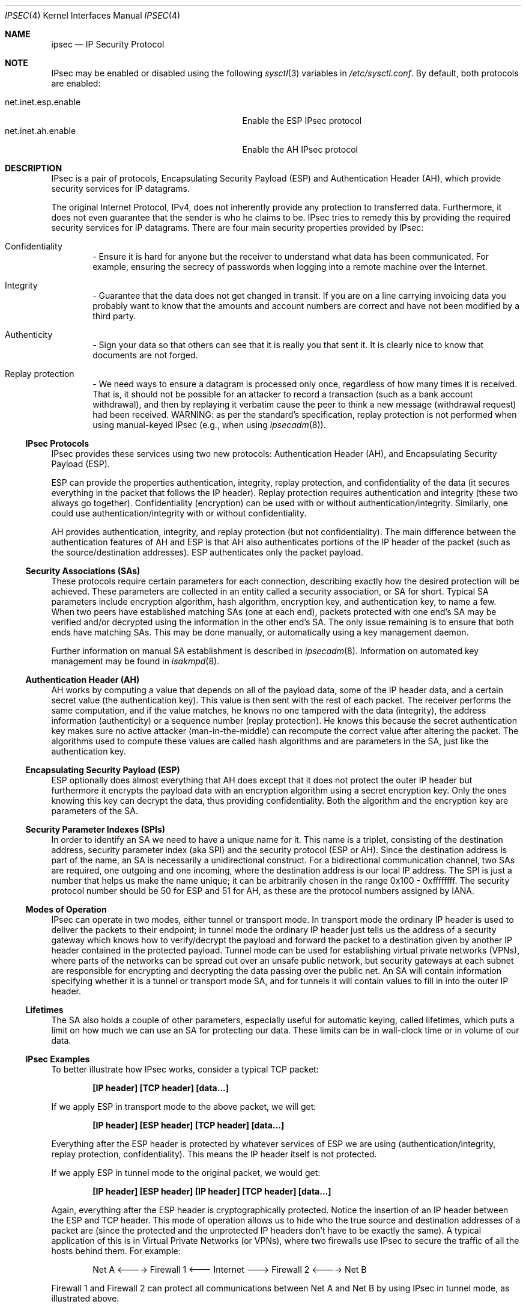 .\" $OpenBSD: ipsec.4,v 1.58 2005/04/02 00:14:44 jmc Exp $
.\"
.\" Copyright 1997 Niels Provos <provos@physnet.uni-hamburg.de>
.\" All rights reserved.
.\"
.\" Redistribution and use in source and binary forms, with or without
.\" modification, are permitted provided that the following conditions
.\" are met:
.\" 1. Redistributions of source code must retain the above copyright
.\"    notice, this list of conditions and the following disclaimer.
.\" 2. Redistributions in binary form must reproduce the above copyright
.\"    notice, this list of conditions and the following disclaimer in the
.\"    documentation and/or other materials provided with the distribution.
.\" 3. All advertising materials mentioning features or use of this software
.\"    must display the following acknowledgement:
.\"      This product includes software developed by Niels Provos.
.\" 4. The name of the author may not be used to endorse or promote products
.\"    derived from this software without specific prior written permission.
.\"
.\" THIS SOFTWARE IS PROVIDED BY THE AUTHOR ``AS IS'' AND ANY EXPRESS OR
.\" IMPLIED WARRANTIES, INCLUDING, BUT NOT LIMITED TO, THE IMPLIED WARRANTIES
.\" OF MERCHANTABILITY AND FITNESS FOR A PARTICULAR PURPOSE ARE DISCLAIMED.
.\" IN NO EVENT SHALL THE AUTHOR BE LIABLE FOR ANY DIRECT, INDIRECT,
.\" INCIDENTAL, SPECIAL, EXEMPLARY, OR CONSEQUENTIAL DAMAGES (INCLUDING, BUT
.\" NOT LIMITED TO, PROCUREMENT OF SUBSTITUTE GOODS OR SERVICES; LOSS OF USE,
.\" DATA, OR PROFITS; OR BUSINESS INTERRUPTION) HOWEVER CAUSED AND ON ANY
.\" THEORY OF LIABILITY, WHETHER IN CONTRACT, STRICT LIABILITY, OR TORT
.\" (INCLUDING NEGLIGENCE OR OTHERWISE) ARISING IN ANY WAY OUT OF THE USE OF
.\" THIS SOFTWARE, EVEN IF ADVISED OF THE POSSIBILITY OF SUCH DAMAGE.
.\"
.\" Manual page, using -mandoc macros
.\"
.Dd September 5, 1997
.Dt IPSEC 4
.Os
.Sh NAME
.Nm ipsec
.Nd IP Security Protocol
.Sh NOTE
.Tn IPsec
may be enabled or disabled using the following
.Xr sysctl 3
variables in
.Pa /etc/sysctl.conf .
By default, both protocols are enabled:
.Pp
.Bl -tag -width "net.inet.esp.enableXX" -offset indent -compact
.It net.inet.esp.enable
Enable the ESP IPsec protocol
.It net.inet.ah.enable
Enable the AH IPsec protocol
.El
.Sh DESCRIPTION
IPsec is a pair of protocols,
Encapsulating Security Payload (ESP)
and Authentication Header (AH),
which provide security services for IP datagrams.
.Pp
The original Internet Protocol, IPv4,
does not inherently provide any
protection to transferred data.
Furthermore, it does not even guarantee that the sender is who he
claims to be.
IPsec tries to remedy this by providing the required security services for
IP datagrams.
There are four main security properties provided by IPsec:
.Bl -inset -offset indent
.It Confidentiality
\- Ensure it is hard for anyone but the
receiver to understand what data has been communicated.
For example, ensuring the secrecy of passwords when logging
into a remote machine over the Internet.
.It Integrity
\- Guarantee that the data does not get changed
in transit.
If you are on a line carrying invoicing data you
probably want to know that the amounts and account numbers
are correct and have not been modified by a third party.
.It Authenticity
\- Sign your data so that others can see that it
is really you that sent it.
It is clearly nice to know that documents are not forged.
.It Replay protection
\- We need ways to ensure a datagram is processed only once, regardless
of how many times it is received.
That is, it should not be possible for an attacker
to record a transaction (such as a bank account withdrawal), and then
by replaying it verbatim cause the peer to think a new message
(withdrawal request) had been received.
WARNING: as per the standard's specification, replay protection is not
performed when using manual-keyed IPsec (e.g., when using
.Xr ipsecadm 8 ) .
.El
.Ss IPsec Protocols
IPsec provides these services using two new protocols:
Authentication Header (AH), and
Encapsulating Security Payload (ESP).
.Pp
ESP can provide the properties authentication, integrity, replay protection,
and confidentiality of the data
(it secures everything in the packet that follows the IP header).
Replay protection requires authentication and
integrity (these two always go together).
Confidentiality (encryption) can be used with or without
authentication/integrity.
Similarly, one could use authentication/integrity with or without
confidentiality.
.Pp
AH provides authentication, integrity, and replay protection
(but not confidentiality).
The main difference between the authentication features of
AH and ESP is that AH also authenticates portions of the IP
header of the packet
(such as the source/destination addresses).
ESP authenticates only the packet payload.
.Ss Security Associations (SAs)
These protocols require certain parameters for each connection, describing
exactly how the desired protection will be achieved.
These parameters are collected in an entity called a security association,
or SA for short.
Typical SA parameters include encryption algorithm, hash algorithm,
encryption key, and authentication key, to name a few.
When two peers have established matching SAs
(one at each end),
packets protected with one end's SA may be verified and/or decrypted
using the information in the other end's SA.
The only issue remaining is to ensure that both ends have matching SAs.
This may be done manually, or automatically using a key management daemon.
.Pp
Further information on manual SA establishment is described in
.Xr ipsecadm 8 .
Information on automated key management may be found in
.Xr isakmpd 8 .
.Ss Authentication Header (AH)
AH works by computing a value that depends on all of the payload
data, some of the IP header data, and a certain secret value
(the authentication key).
This value is then sent with the rest of each packet.
The receiver performs the same computation, and if the value matches,
he knows no one tampered with the data (integrity), the address information
(authenticity) or a sequence number (replay protection).
He knows this because the secret authentication key makes sure no
active attacker (man-in-the-middle) can recompute the correct value after
altering the packet.
The algorithms used to compute these values are called hash algorithms and are
parameters in the SA, just like the authentication key.
.Ss Encapsulating Security Payload (ESP)
ESP optionally does almost everything that AH does
except that it does not protect the outer IP
header but furthermore it encrypts the payload data with an encryption
algorithm using a secret encryption key.
Only the ones knowing this key can decrypt the data, thus providing
confidentiality.
Both the algorithm and the encryption key are parameters of the SA.
.Ss Security Parameter Indexes (SPIs)
In order to identify an SA we need to have a unique name for it.
This name is a triplet, consisting of the destination address, security
parameter index (aka SPI) and the security protocol (ESP or AH).
Since the destination address is part of the name, an SA is necessarily a
unidirectional construct.
For a bidirectional communication channel, two SAs are required, one
outgoing and one incoming, where the destination address is our local
IP address.
The SPI is just a number that helps us make the name unique;
it can be arbitrarily chosen in the range 0x100 \- 0xffffffff.
The security protocol number should be 50 for ESP and 51 for AH,
as these are the protocol numbers assigned by IANA.
.Ss Modes of Operation
IPsec can operate in two modes, either tunnel or transport mode.
In transport mode the ordinary IP
header is used to deliver the packets to their endpoint;
in tunnel mode the ordinary IP
header just tells us the address of a security gateway
which knows how to verify/decrypt the payload and forward the
packet to a destination given by another IP
header contained in the protected payload.
Tunnel mode can be used for establishing virtual private networks (VPNs),
where parts of the networks can be spread out over an
unsafe public network, but security gateways at each subnet are responsible
for encrypting and decrypting the data passing over the public net.
An SA will contain information specifying
whether it is a tunnel or transport mode SA,
and for tunnels it will contain values to fill in into the outer IP header.
.Ss Lifetimes
The SA also holds a couple of other parameters, especially useful for
automatic keying, called lifetimes, which puts a limit on how much we can
use an SA for protecting our data.
These limits can be in wall-clock time or in volume of our data.
.Ss IPsec Examples
To better illustrate how IPsec works, consider a typical TCP packet:
.Pp
.Dl [IP header] [TCP header] [data...]
.Pp
If we apply ESP in transport mode to the above packet, we will get:
.Pp
.Dl [IP header] [ESP header] [TCP header] [data...]
.Pp
Everything after the ESP
header is protected by whatever services of ESP we are using
(authentication/integrity, replay protection, confidentiality).
This means the IP header itself is not protected.
.Pp
If we apply ESP in tunnel mode to the original packet, we would get:
.Pp
.Dl [IP header] [ESP header] [IP header] [TCP header] [data...]
.Pp
Again, everything after the ESP header is cryptographically protected.
Notice the insertion of an IP header between the ESP and TCP header.
This mode of operation allows us to hide who the true
source and destination addresses of a packet are
(since the protected and the unprotected IP
headers don't have to be exactly the same).
A typical application of this is in Virtual Private Networks (or VPNs),
where two firewalls use IPsec
to secure the traffic of all the hosts behind them.
For example:
.Bd -literal -offset indent
Net A <----> Firewall 1 <--- Internet ---> Firewall 2 <----> Net B
.Ed
.Pp
Firewall 1 and Firewall 2 can protect all communications between Net A
and Net B by using IPsec in tunnel mode, as illustrated above.
.Pp
This implementation makes use of a virtual interface,
.Nm enc0 ,
which can be used in packet filters to specify those packets that have
been or will be processed by IPsec.
.Pp
NAT can also be applied to
.Nm enc#
interfaces, but special care should be taken because of the interactions
between NAT and the IPsec flow matching, especially on the packet output path.
Inside the TCP/IP stack, packets go through the following stages:
.Bd -literal -offset indent
UL/R -> [X] -> PF/NAT(enc0) -> IPsec -> PF/NAT(IF) -> IF
UL/R <-------- PF/NAT(enc0) <- IPsec -> PF/NAT(IF) <- IF
.Ed
.Pp
With IF being the real interface and UL/R the Upper Layer or Routing code.
The [X]
stage on the output path represents the point where the packet
is matched against the IPsec flow database (SPD) to determine if and how
the packet has to be IPsec-processed.
If, at this point, it is determined that the packet should be IPsec-processed,
it is processed by the PF/NAT code.
Unless PF drops the packet, it will then be IPsec-processed, even if the
packet has been modified by NAT.
.Pp
Security Associations can be set up manually with the
.Xr ipsecadm 8
utility or automatically with the
.Xr isakmpd 8
key management daemon.
.Ss API Details
The following IP-level
.Xr setsockopt 2
and
.Xr getsockopt 2
options are specific to
.Nm ipsec .
A socket can specify security levels for three different categories:
.Bl -tag -width IP_ESP_NETWORK_LEVEL -offset 2n
.It IP_AUTH_LEVEL
Specifies the use of authentication for packets sent or received by the
socket.
.It IP_ESP_TRANS_LEVEL
Specifies the use of encryption in transport mode for packets sent or
received by the socket.
.It IP_ESP_NETWORK_LEVEL
Specifies the use of encryption in tunnel mode.
.El
.Pp
For each of the categories there are five possible levels which
specify the security policy to use in that category:
.Bl -tag -width IPSEC_LEVEL_REQUIRE -offset 2n
.It IPSEC_LEVEL_BYPASS
Bypass the default system security policy.
This option can only be used by privileged processes.
This level is necessary for the key management daemon,
.Xr isakmpd 8 .
.It IPSEC_LEVEL_AVAIL
If a Security Association is available it will be used for sending packets
by that socket.
.It IPSEC_LEVEL_USE
Use IP Security for sending packets but still accept packets which are not
secured.
.It IPSEC_LEVEL_REQUIRE
Use IP Security for sending packets and also require IP Security for
received data.
.It IPSEC_LEVEL_UNIQUE
The outbound Security Association will only be used by this socket.
.El
.Pp
When a new socket is created, it is assigned the default system security
level in each category.
These levels can be queried with
.Xr getsockopt 2 .
Only a privileged process can lower the security level with a
.Xr setsockopt 2
call.
.Pp
For example, a server process might want to accept only authenticated
connections to prevent session hijacking.
It would issue the following
.Xr setsockopt 2
call:
.Bd -literal -offset 4n
int level = IPSEC_LEVEL_REQUIRE;
error = setsockopt(s, IPPROTO_IP, IP_AUTH_LEVEL, &level, sizeof(int));
.Ed
.Pp
The system does guarantee that it will succeed at establishing the
required security associations.
In any case a properly configured key management daemon is required which
listens to messages from the kernel.
.Pp
A list of all security associations in the kernel tables can be
obtained via the kernfs file
.Aq Pa ipsec ,
typically in
.Aq Pa /kern/ipsec .
.Sh DIAGNOSTICS
A socket operation may fail with one of the following errors returned:
.Bl -tag -width [EINVAL]
.It Bq Er EACCES
An attempt was made to lower the security level below the system default
by a non-privileged process.
.It Bq Er EINVAL
The length of option field did not match or an unknown security level
was given.
.El
.Pp
.Xr netstat 1
can be used to obtain some statistics about AH and ESP usage, using the
.Fl p
flag.
Using the
.Fl r
flag,
.Xr netstat 1
displays information about IPsec flows.
.Pp
.Xr vmstat 8
displays information about memory use by IPsec with the
.Fl m
flag (look for ``tdb'' and ``xform'' allocations).
.Sh SEE ALSO
.Xr enc 4 ,
.Xr icmp 4 ,
.Xr inet 4 ,
.Xr ip 4 ,
.Xr netintro 4 ,
.Xr tcp 4 ,
.Xr udp 4 ,
.Xr ipsecadm 8 ,
.Xr isakmpd 8 ,
.Xr vpn 8
.Sh HISTORY
The IPsec protocol design process was started in 1992 by
John Ioannidis, Phil Karn, and William Allen Simpson.
In 1995, the former wrote an implementation for
.Bsx .
Angelos D. Keromytis ported it to
.Ox
and
.Nx .
The latest transforms and new features were
implemented by Angelos D. Keromytis and Niels Provos.
.Sh ACKNOWLEDGMENTS
The authors of the IPsec code proper are
John Ioannidis, Angelos D. Keromytis, and Niels Provos.
.Pp
Niklas Hallqvist and Niels Provos are the authors of
.Xr isakmpd 8 .
.Pp
Eric Young's libdeslite was used in this implementation for the
DES algorithm.
.Pp
Steve Reid's SHA-1 code was also used.
.Pp
The
.Xr setsockopt 2 Ns / Ns Xr getsockopt 2
interface follows somewhat loosely the
draft-mcdonald-simple-ipsec-api
(since expired, but still available from
.Pa ftp://ftp.kame.net/pub/internet-drafts/ ) .
.Sh BUGS
There's a lot more to be said on this subject.
This is just a beginning.
At the moment the socket options are not fully implemented.
